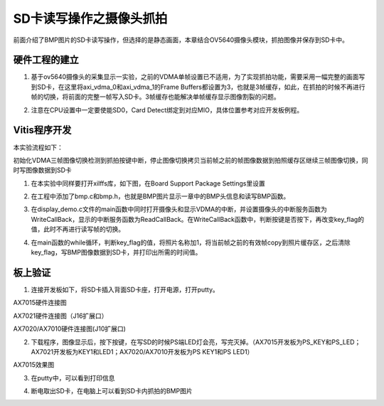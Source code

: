 SD卡读写操作之摄像头抓拍
==========================

前面介绍了BMP图片的SD卡读写操作，但选择的是静态画面，本章结合OV5640摄像头模块，抓拍图像并保存到SD卡中。

硬件工程的建立
--------------

1. 基于ov5640摄像头的采集显示一实验，之前的VDMA单帧设置已不适用，为了实现抓拍功能，需要采用一幅完整的画面写到SD卡，在这里将axi_vdma_0和axi_vdma_1的Frame Buffers都设置为3，也就是3帧缓存，如此，在抓拍的时候不再进行帧的切换，将前面的完整一帧写入SD卡。3帧缓存也能解决单帧缓存显示图像割裂的问题。

.. image:: images/22_media/image1.png
      
.. image:: images/22_media/image2.png
      
2. 注意在CPU设置中一定要使能SD0，Card Detect绑定到对应MIO，具体位置参考对应开发板例程。

.. image:: images/22_media/image3.png
      
.. image:: images/22_media/image4.png
      
Vitis程序开发
-------------

本实验流程如下：

初始化VDMA三帧图像切换检测到抓拍按键中断，停止图像切换拷贝当前帧之前的帧图像数据到拍照缓存区继续三帧图像切换，同时写图像数据到SD卡

1. 在本实验中同样要打开xilffs库，如下图，在Board Support Package Settings里设置

.. image:: images/22_media/image5.png
      
2. 在工程中添加了bmp.c和bmp.h，也就是BMP图片显示一章中的BMP头信息和读写BMP函数。

.. image:: images/22_media/image6.png
      
3. 在display_demo.c文件的main函数中同时打开摄像头和显示VDMA的中断，并设置摄像头的中断服务函数为WriteCallBack，显示的中断服务函数为ReadCallBack。在WriteCallBack函数中，判断按键是否按下，再改变key_flag的值，此时不再进行读写帧的切换。

.. image:: images/22_media/image7.png
      
4. 在main函数的while循环，判断key_flag的值，将照片名称加1，将当前帧之前的有效帧copy到照片缓存区，之后清除key_flag，写BMP图像数据到SD卡，并打印出所需的时间值。

.. image:: images/22_media/image8.png
      
板上验证
--------

1. 连接开发板如下，将SD卡插入背面SD卡座，打开电源，打开putty。

.. image:: images/22_media/image9.png
      
AX7015硬件连接图

.. image:: images/22_media/image10.jpeg
      
AX7021硬件连接图（J16扩展口）

.. image:: images/22_media/image11.png
      
AX7020/AX7010硬件连接图(J10扩展口)

2. 下载程序，图像显示后，按下按键，在写SD的时候PS端LED灯会亮，写完灭掉。（AX7015开发板为PS_KEY和PS_LED；AX7021开发板为KEY1和LED1；AX7020/AX7010开发板为PS KEY1和PS LED1）

.. image:: images/22_media/image12.png
      
AX7015效果图

3. 在putty中，可以看到打印信息

.. image:: images/22_media/image13.png
      
4. 断电取出SD卡，在电脑上可以看到SD卡内抓拍的BMP图片

.. image:: images/22_media/image14.png
      
